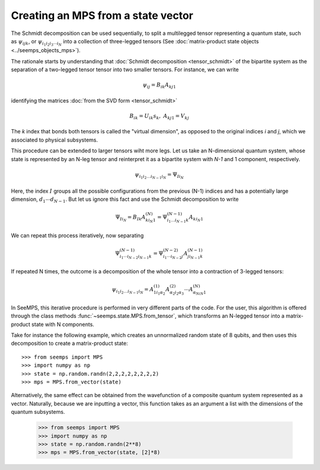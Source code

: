 .. _vector_to_mps:

***********************************
Creating an MPS from a state vector
***********************************

The Schmidt decomposition can be used sequentially, to split a multilegged
tensor representing a quantum state, such as :math:`\psi_{ijk}`, or
:math:`\psi_{i_1i_2i_3\cdots i_N}` into a collection of three-legged tensors
(See :doc:`matrix-product state objects <../seemps_objects_mps>`).

The rationale starts by understanding that :doc:`Schmidt decomposition <tensor_schmidt>` of the
bipartite system as the separation of a two-legged tensor tensor into
two smaller tensors. For instance, we can write

.. math::
    \psi_{ij} = B_{ik} A_{kj1}

identifying the matrices :doc:`from the SVD form <tensor_schmidt>`

.. math::
    B_{ik} = U_{ik} s_k, \; A_{kj1} = V_{kj}

The `k` index that bonds both tensors is called the "virtual dimension",
as opposed to the original indices `i` and `j`, which we associated to physical
subsystems.

This procedure can be extended to larger tensors wiht more legs. Let us take
an N-dimensional quantum system, whose state is represented by an N-leg tensor
and reinterpret it as a bipartite system with `N-1` and 1 component, respectively.

.. math::
    \psi_{i_1i_2\ldots i_{N-1}i_N} = \Psi_{I i_N}

Here, the index :math:`I` groups all the possible configurations from the previous
(N-1) indices and has a potentially large dimension, :math:`d_1\cdots d_{N-1}`.
But let us ignore this fact and use the Schmidt decomposition to write

.. math::
    \Psi_{I i_N} = B_{Ik} A^{(N)}_{ki_N1}
    = \Psi^{(N-1)}_{i_1\ldots i_{N-1}k} A_{k{i_N}1}

We can repeat this process iteratively, now separating

.. math::
    \Psi^{(N-1)}_{i_1\cdots i_{N-2}i_{N-1}k} =
    \Psi^{(N-2)}_{i_1\cdots i_{N-2}j} A^{(N-1)}_{ji_{N-1}k}

If repeated N times, the outcome is a decomposition of the whole tensor into
a contraction of 3-legged tensors:

.. math::
    \psi_{i_1i_2\ldots i_{N-1}i_N} = A^{(1)}_{1i_1\alpha_2}
    A^{(2)}_{\alpha_2i_2\alpha_3}\cdots A^{(N)}_{\alpha_Ni_N1}

In SeeMPS, this iterative procedure is performed in very different parts of the
code. For the user, this algorithm is offered through the class methods
:func:`~seemps.state.MPS.from_tensor`, which transforms an N-legged tensor
into a matrix-product state with N components.

Take for instance the following example, which creates an unnormalized random
state of 8 qubits, and then uses this decomposition to create a
matrix-product state::

    >>> from seemps import MPS
    >>> import numpy as np
    >>> state = np.random.randn(2,2,2,2,2,2,2,2)
    >>> mps = MPS.from_vector(state)

Alternatively, the same effect can be obtained from the wavefunction of
a composite quantum system represented as a vector. Naturally, because we are
inputting a vector, this function takes as an argument a list with the
dimensions of the quantum subsystems.

    >>> from seemps import MPS
    >>> import numpy as np
    >>> state = np.random.randn(2**8)
    >>> mps = MPS.from_vector(state, [2]*8)
